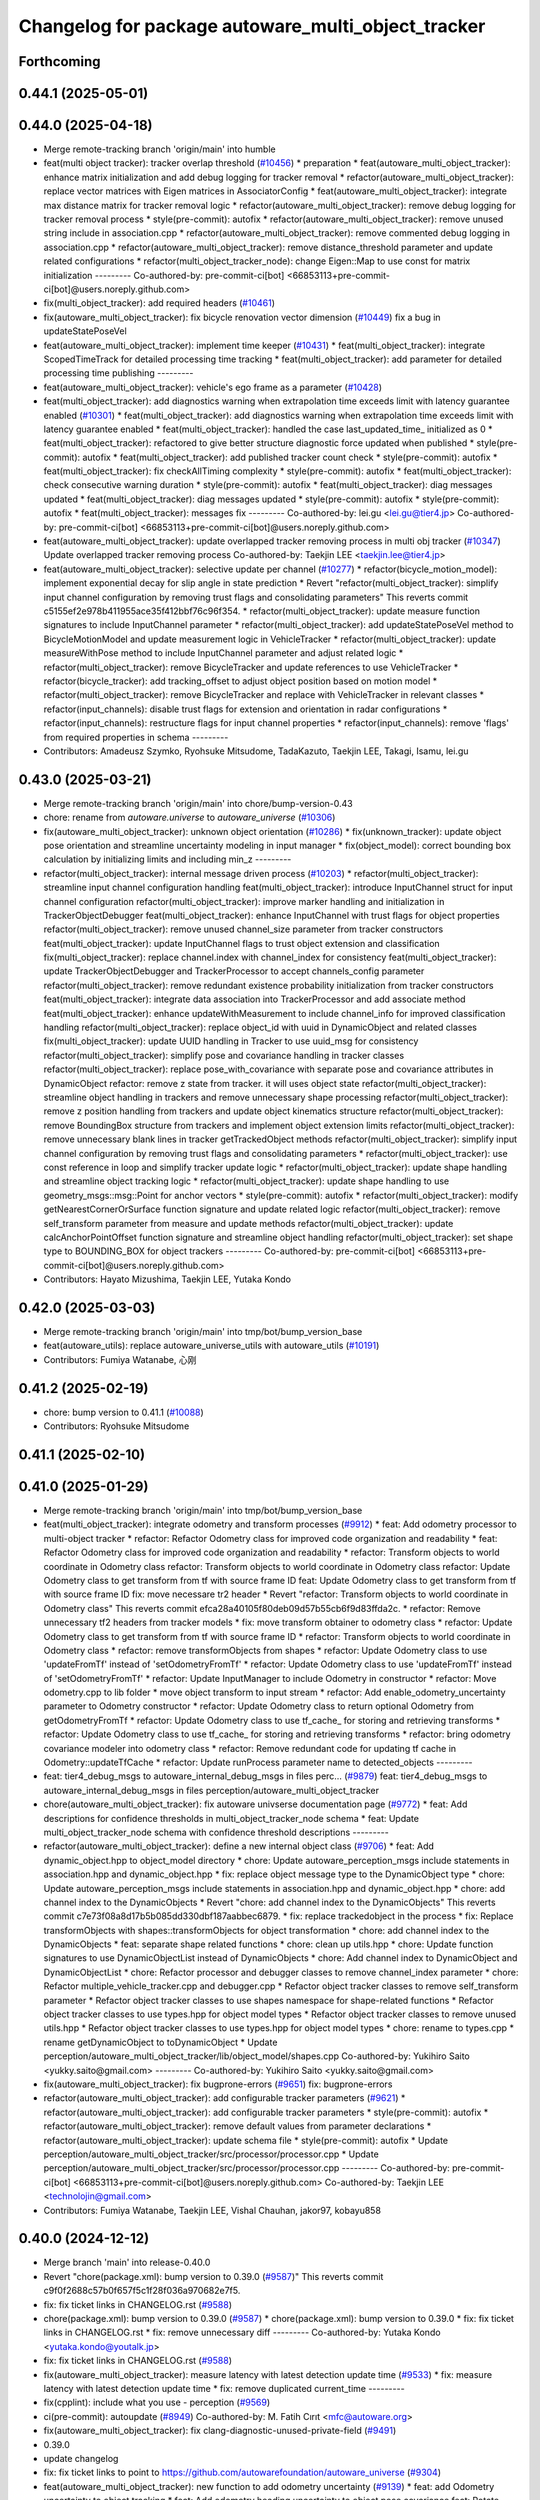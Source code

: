 ^^^^^^^^^^^^^^^^^^^^^^^^^^^^^^^^^^^^^^^^^^^^^^^^^^^
Changelog for package autoware_multi_object_tracker
^^^^^^^^^^^^^^^^^^^^^^^^^^^^^^^^^^^^^^^^^^^^^^^^^^^

Forthcoming
-----------

0.44.1 (2025-05-01)
-------------------

0.44.0 (2025-04-18)
-------------------
* Merge remote-tracking branch 'origin/main' into humble
* feat(multi object tracker): tracker overlap threshold (`#10456 <https://github.com/autowarefoundation/autoware_universe/issues/10456>`_)
  * preparation
  * feat(autoware_multi_object_tracker): enhance matrix initialization and add debug logging for tracker removal
  * refactor(autoware_multi_object_tracker): replace vector matrices with Eigen matrices in AssociatorConfig
  * feat(autoware_multi_object_tracker): integrate max distance matrix for tracker removal logic
  * refactor(autoware_multi_object_tracker): remove debug logging for tracker removal process
  * style(pre-commit): autofix
  * refactor(autoware_multi_object_tracker): remove unused string include in association.cpp
  * refactor(autoware_multi_object_tracker): remove commented debug logging in association.cpp
  * refactor(autoware_multi_object_tracker): remove distance_threshold parameter and update related configurations
  * refactor(multi_object_tracker_node): change Eigen::Map to use const for matrix initialization
  ---------
  Co-authored-by: pre-commit-ci[bot] <66853113+pre-commit-ci[bot]@users.noreply.github.com>
* fix(multi_object_tracker): add required headers (`#10461 <https://github.com/autowarefoundation/autoware_universe/issues/10461>`_)
* fix(autoware_multi_object_tracker): fix bicycle renovation vector dimension (`#10449 <https://github.com/autowarefoundation/autoware_universe/issues/10449>`_)
  fix a bug in updateStatePoseVel
* feat(autoware_multi_object_tracker): implement time keeper (`#10431 <https://github.com/autowarefoundation/autoware_universe/issues/10431>`_)
  * feat(multi_object_tracker): integrate ScopedTimeTrack for detailed processing time tracking
  * feat(multi_object_tracker): add parameter for detailed processing time publishing
  ---------
* feat(autoware_multi_object_tracker): vehicle's ego frame as a parameter (`#10428 <https://github.com/autowarefoundation/autoware_universe/issues/10428>`_)
* feat(multi_object_tracker): add diagnostics warning when extrapolation time exceeds limit with latency guarantee enabled (`#10301 <https://github.com/autowarefoundation/autoware_universe/issues/10301>`_)
  * feat(multi_object_tracker): add diagnostics warning when extrapolation time exceeds limit with latency guarantee enabled
  * feat(multi_object_tracker): handled  the case last_updated_time\_ initialized as 0
  * feat(multi_object_tracker): refactored to give better structure
  diagnostic force updated when published
  * style(pre-commit): autofix
  * feat(multi_object_tracker): add published tracker count check
  * style(pre-commit): autofix
  * feat(multi_object_tracker): fix checkAllTiming  complexity
  * style(pre-commit): autofix
  * feat(multi_object_tracker): check consecutive warning duration
  * style(pre-commit): autofix
  * feat(multi_object_tracker): diag messages updated
  * feat(multi_object_tracker): diag messages updated
  * style(pre-commit): autofix
  * style(pre-commit): autofix
  * feat(multi_object_tracker): messages fix
  ---------
  Co-authored-by: lei.gu <lei.gu@tier4.jp>
  Co-authored-by: pre-commit-ci[bot] <66853113+pre-commit-ci[bot]@users.noreply.github.com>
* feat(autoware_multi_object_tracker): update overlapped tracker removing process in multi obj tracker  (`#10347 <https://github.com/autowarefoundation/autoware_universe/issues/10347>`_)
  Update overlapped tracker removing process
  Co-authored-by: Taekjin LEE <taekjin.lee@tier4.jp>
* feat(autoware_multi_object_tracker): selective update per channel (`#10277 <https://github.com/autowarefoundation/autoware_universe/issues/10277>`_)
  * refactor(bicycle_motion_model): implement exponential decay for slip angle in state prediction
  * Revert "refactor(multi_object_tracker): simplify input channel configuration by removing trust flags and consolidating parameters"
  This reverts commit c5155ef2e978b411955ace35f412bbf76c96f354.
  * refactor(multi_object_tracker): update measure function signatures to include InputChannel parameter
  * refactor(multi_object_tracker): add updateStatePoseVel method to BicycleMotionModel and update measurement logic in VehicleTracker
  * refactor(multi_object_tracker): update measureWithPose method to include InputChannel parameter and adjust related logic
  * refactor(multi_object_tracker): remove BicycleTracker and update references to use VehicleTracker
  * refactor(bicycle_tracker): add tracking_offset to adjust object position based on motion model
  * refactor(multi_object_tracker): remove BicycleTracker and replace with VehicleTracker in relevant classes
  * refactor(input_channels): disable trust flags for extension and orientation in radar configurations
  * refactor(input_channels): restructure flags for input channel properties
  * refactor(input_channels): remove 'flags' from required properties in schema
  ---------
* Contributors: Amadeusz Szymko, Ryohsuke Mitsudome, TadaKazuto, Taekjin LEE, Takagi, Isamu, lei.gu

0.43.0 (2025-03-21)
-------------------
* Merge remote-tracking branch 'origin/main' into chore/bump-version-0.43
* chore: rename from `autoware.universe` to `autoware_universe` (`#10306 <https://github.com/autowarefoundation/autoware_universe/issues/10306>`_)
* fix(autoware_multi_object_tracker): unknown object orientation (`#10286 <https://github.com/autowarefoundation/autoware_universe/issues/10286>`_)
  * fix(unknown_tracker): update object pose orientation and streamline uncertainty modeling in input manager
  * fix(object_model): correct bounding box calculation by initializing limits and including min_z
  ---------
* refactor(multi_object_tracker): internal message driven process (`#10203 <https://github.com/autowarefoundation/autoware_universe/issues/10203>`_)
  * refactor(multi_object_tracker): streamline input channel configuration handling
  feat(multi_object_tracker): introduce InputChannel struct for input channel configuration
  refactor(multi_object_tracker): improve marker handling and initialization in TrackerObjectDebugger
  feat(multi_object_tracker): enhance InputChannel with trust flags for object properties
  refactor(multi_object_tracker): remove unused channel_size parameter from tracker constructors
  feat(multi_object_tracker): update InputChannel flags to trust object extension and classification
  fix(multi_object_tracker): replace channel.index with channel_index for consistency
  feat(multi_object_tracker): update TrackerObjectDebugger and TrackerProcessor to accept channels_config parameter
  refactor(multi_object_tracker): remove redundant existence probability initialization from tracker constructors
  feat(multi_object_tracker): integrate data association into TrackerProcessor and add associate method
  feat(multi_object_tracker): enhance updateWithMeasurement to include channel_info for improved classification handling
  refactor(multi_object_tracker): replace object_id with uuid in DynamicObject and related classes
  fix(multi_object_tracker): update UUID handling in Tracker to use uuid_msg for consistency
  refactor(multi_object_tracker): simplify pose and covariance handling in tracker classes
  refactor(multi_object_tracker): replace pose_with_covariance with separate pose and covariance attributes in DynamicObject
  refactor: remove z state from tracker. it will uses object state
  refactor(multi_object_tracker): streamline object handling in trackers and remove unnecessary shape processing
  refactor(multi_object_tracker): remove z position handling from trackers and update object kinematics structure
  refactor(multi_object_tracker): remove BoundingBox structure from trackers and implement object extension limits
  refactor(multi_object_tracker): remove unnecessary blank lines in tracker getTrackedObject methods
  refactor(multi_object_tracker): simplify input channel configuration by removing trust flags and consolidating parameters
  * refactor(multi_object_tracker): use const reference in loop and simplify tracker update logic
  * refactor(multi_object_tracker): update shape handling and streamline object tracking logic
  * refactor(multi_object_tracker): update shape handling to use geometry_msgs::msg::Point for anchor vectors
  * style(pre-commit): autofix
  * refactor(multi_object_tracker): modify getNearestCornerOrSurface function signature and update related logic
  refactor(multi_object_tracker): remove self_transform parameter from measure and update methods
  refactor(multi_object_tracker): update calcAnchorPointOffset function signature and streamline object handling
  refactor(multi_object_tracker): set shape type to BOUNDING_BOX for object trackers
  ---------
  Co-authored-by: pre-commit-ci[bot] <66853113+pre-commit-ci[bot]@users.noreply.github.com>
* Contributors: Hayato Mizushima, Taekjin LEE, Yutaka Kondo

0.42.0 (2025-03-03)
-------------------
* Merge remote-tracking branch 'origin/main' into tmp/bot/bump_version_base
* feat(autoware_utils): replace autoware_universe_utils with autoware_utils  (`#10191 <https://github.com/autowarefoundation/autoware_universe/issues/10191>`_)
* Contributors: Fumiya Watanabe, 心刚

0.41.2 (2025-02-19)
-------------------
* chore: bump version to 0.41.1 (`#10088 <https://github.com/autowarefoundation/autoware_universe/issues/10088>`_)
* Contributors: Ryohsuke Mitsudome

0.41.1 (2025-02-10)
-------------------

0.41.0 (2025-01-29)
-------------------
* Merge remote-tracking branch 'origin/main' into tmp/bot/bump_version_base
* feat(multi_object_tracker): integrate odometry and transform processes (`#9912 <https://github.com/autowarefoundation/autoware_universe/issues/9912>`_)
  * feat: Add odometry processor to multi-object tracker
  * refactor: Refactor Odometry class for improved code organization and readability
  * feat: Refactor Odometry class for improved code organization and readability
  * refactor: Transform objects to world coordinate in Odometry class
  refactor: Transform objects to world coordinate in Odometry class
  refactor: Update Odometry class to get transform from tf with source frame ID
  feat: Update Odometry class to get transform from tf with source frame ID
  fix: move necessare tr2 header
  * Revert "refactor: Transform objects to world coordinate in Odometry class"
  This reverts commit efca28a40105f80deb09d57b55cb6f9d83ffda2c.
  * refactor: Remove unnecessary tf2 headers from tracker models
  * fix: move transform obtainer to odometry class
  * refactor: Update Odometry class to get transform from tf with source frame ID
  * refactor: Transform objects to world coordinate in Odometry class
  * refactor: remove transformObjects from shapes
  * refactor: Update Odometry class to use 'updateFromTf' instead of 'setOdometryFromTf'
  * refactor: Update Odometry class to use 'updateFromTf' instead of 'setOdometryFromTf'
  * refactor: Update InputManager to include Odometry in constructor
  * refactor: Move odometry.cpp to lib folder
  * move object transform to input stream
  * refactor: Add enable_odometry_uncertainty parameter to Odometry constructor
  * refactor: Update Odometry class to return optional Odometry from getOdometryFromTf
  * refactor: Update Odometry class to use tf_cache\_ for storing and retrieving transforms
  * refactor: Update Odometry class to use tf_cache\_ for storing and retrieving transforms
  * refactor: bring odometry covariance modeler into odometry class
  * refactor: Remove redundant code for updating tf cache in Odometry::updateTfCache
  * refactor: Update runProcess parameter name to detected_objects
  ---------
* feat: tier4_debug_msgs to autoware_internal_debug_msgs in files  perc… (`#9879 <https://github.com/autowarefoundation/autoware_universe/issues/9879>`_)
  feat: tier4_debug_msgs to autoware_internal_debug_msgs in files  perception/autoware_multi_object_tracker
* chore(autoware_multi_object_tracker): fix autoware univserse documentation page (`#9772 <https://github.com/autowarefoundation/autoware_universe/issues/9772>`_)
  * feat: Add descriptions for confidence thresholds in multi_object_tracker_node schema
  * feat: Update multi_object_tracker_node schema with confidence threshold descriptions
  ---------
* refactor(autoware_multi_object_tracker): define a new internal object class (`#9706 <https://github.com/autowarefoundation/autoware_universe/issues/9706>`_)
  * feat: Add dynamic_object.hpp to object_model directory
  * chore: Update autoware_perception_msgs include statements in association.hpp and dynamic_object.hpp
  * fix: replace object message type to the DynamicObject type
  * chore: Update autoware_perception_msgs include statements in association.hpp and dynamic_object.hpp
  * chore: add channel index to the DynamicObjects
  * Revert "chore: add channel index to the DynamicObjects"
  This reverts commit c7e73f08a8d17b5b085dd330dbf187aabbec6879.
  * fix: replace trackedobject in the process
  * fix: Replace transformObjects with shapes::transformObjects for object transformation
  * chore: add channel index to the DynamicObjects
  * feat: separate shape related functions
  * chore: clean up utils.hpp
  * chore: Update function signatures to use DynamicObjectList instead of DynamicObjects
  * chore: Add channel index to DynamicObject and DynamicObjectList
  * chore: Refactor processor and debugger classes to remove channel_index parameter
  * chore: Refactor multiple_vehicle_tracker.cpp and debugger.cpp
  * Refactor object tracker classes to remove self_transform parameter
  * Refactor object tracker classes to use shapes namespace for shape-related functions
  * Refactor object tracker classes to use types.hpp for object model types
  * Refactor object tracker classes to remove unused utils.hpp
  * Refactor object tracker classes to use types.hpp for object model types
  * chore: rename to types.cpp
  * rename getDynamicObject to toDynamicObject
  * Update perception/autoware_multi_object_tracker/lib/object_model/shapes.cpp
  Co-authored-by: Yukihiro Saito <yukky.saito@gmail.com>
  ---------
  Co-authored-by: Yukihiro Saito <yukky.saito@gmail.com>
* fix(autoware_multi_object_tracker): fix bugprone-errors (`#9651 <https://github.com/autowarefoundation/autoware_universe/issues/9651>`_)
  fix: bugprone-errors
* refactor(autoware_multi_object_tracker): add configurable tracker parameters (`#9621 <https://github.com/autowarefoundation/autoware_universe/issues/9621>`_)
  * refactor(autoware_multi_object_tracker): add configurable tracker parameters
  * style(pre-commit): autofix
  * refactor(autoware_multi_object_tracker): remove default values from parameter declarations
  * refactor(autoware_multi_object_tracker): update schema file
  * style(pre-commit): autofix
  * Update perception/autoware_multi_object_tracker/src/processor/processor.cpp
  * Update perception/autoware_multi_object_tracker/src/processor/processor.cpp
  ---------
  Co-authored-by: pre-commit-ci[bot] <66853113+pre-commit-ci[bot]@users.noreply.github.com>
  Co-authored-by: Taekjin LEE <technolojin@gmail.com>
* Contributors: Fumiya Watanabe, Taekjin LEE, Vishal Chauhan, jakor97, kobayu858

0.40.0 (2024-12-12)
-------------------
* Merge branch 'main' into release-0.40.0
* Revert "chore(package.xml): bump version to 0.39.0 (`#9587 <https://github.com/autowarefoundation/autoware_universe/issues/9587>`_)"
  This reverts commit c9f0f2688c57b0f657f5c1f28f036a970682e7f5.
* fix: fix ticket links in CHANGELOG.rst (`#9588 <https://github.com/autowarefoundation/autoware_universe/issues/9588>`_)
* chore(package.xml): bump version to 0.39.0 (`#9587 <https://github.com/autowarefoundation/autoware_universe/issues/9587>`_)
  * chore(package.xml): bump version to 0.39.0
  * fix: fix ticket links in CHANGELOG.rst
  * fix: remove unnecessary diff
  ---------
  Co-authored-by: Yutaka Kondo <yutaka.kondo@youtalk.jp>
* fix: fix ticket links in CHANGELOG.rst (`#9588 <https://github.com/autowarefoundation/autoware_universe/issues/9588>`_)
* fix(autoware_multi_object_tracker): measure latency with latest detection update time (`#9533 <https://github.com/autowarefoundation/autoware_universe/issues/9533>`_)
  * fix: measure latency with latest detection update time
  * fix: remove duplicated current_time
  ---------
* fix(cpplint): include what you use - perception (`#9569 <https://github.com/autowarefoundation/autoware_universe/issues/9569>`_)
* ci(pre-commit): autoupdate (`#8949 <https://github.com/autowarefoundation/autoware_universe/issues/8949>`_)
  Co-authored-by: M. Fatih Cırıt <mfc@autoware.org>
* fix(autoware_multi_object_tracker): fix clang-diagnostic-unused-private-field (`#9491 <https://github.com/autowarefoundation/autoware_universe/issues/9491>`_)
* 0.39.0
* update changelog
* fix: fix ticket links to point to https://github.com/autowarefoundation/autoware_universe (`#9304 <https://github.com/autowarefoundation/autoware_universe/issues/9304>`_)
* feat(autoware_multi_object_tracker): new function to add odometry uncertainty (`#9139 <https://github.com/autowarefoundation/autoware_universe/issues/9139>`_)
  * feat: add Odometry uncertainty to object tracking
  * feat: Add odometry heading uncertainty to object pose covariance
  feat: Rotate object pose covariance matrix to account for yaw uncertainty
  Rotate the object pose covariance matrix in the uncertainty_processor.cpp file to account for the yaw uncertainty. This ensures that the covariance matrix accurately represents the position uncertainty of the object.
  Refactor the code to rotate the covariance matrix using Eigen's Rotation2D class. The yaw uncertainty is added to the y-y element of the rotated covariance matrix. Finally, update the object_pose_cov array with the updated covariance values.
  Closes `#123 <https://github.com/autowarefoundation/autoware_universe/issues/123>`_
  * feat: Add odometry motion uncertainty to object pose covariance
  refactoring
  * feat: Update ego twist uncertainty to the object velocity uncertainty
  * feat: update object twist covariance by odometry yaw rate uncertainty
  * feat: move uncertainty modeling to input side
  * feat: add option to select odometry uncertainty
  * refactor: rename consider_odometry_uncertainty to enable_odometry_uncertainty
  * fix: transform to world first, add odometry covariance later
  style(pre-commit): autofix
  * feat: Add odometry heading uncertainty to object pose covariance
  ---------
* fix: fix ticket links to point to https://github.com/autowarefoundation/autoware_universe (`#9304 <https://github.com/autowarefoundation/autoware_universe/issues/9304>`_)
* chore(package.xml): bump version to 0.38.0 (`#9266 <https://github.com/autowarefoundation/autoware_universe/issues/9266>`_) (`#9284 <https://github.com/autowarefoundation/autoware_universe/issues/9284>`_)
  * unify package.xml version to 0.37.0
  * remove system_monitor/CHANGELOG.rst
  * add changelog
  * 0.38.0
  ---------
* Contributors: Esteve Fernandez, Fumiya Watanabe, M. Fatih Cırıt, Ryohsuke Mitsudome, Taekjin LEE, Yutaka Kondo, awf-autoware-bot[bot], kobayu858

0.39.0 (2024-11-25)
-------------------
* fix: fix ticket links to point to https://github.com/autowarefoundation/autoware_universe (`#9304 <https://github.com/autowarefoundation/autoware_universe/issues/9304>`_)
* fix: fix ticket links to point to https://github.com/autowarefoundation/autoware_universe (`#9304 <https://github.com/autowarefoundation/autoware_universe/issues/9304>`_)
* chore(package.xml): bump version to 0.38.0 (`#9266 <https://github.com/autowarefoundation/autoware_universe/issues/9266>`_) (`#9284 <https://github.com/autowarefoundation/autoware_universe/issues/9284>`_)
  * unify package.xml version to 0.37.0
  * remove system_monitor/CHANGELOG.rst
  * add changelog
  * 0.38.0
  ---------
* Contributors: Esteve Fernandez, Yutaka Kondo

0.38.0 (2024-11-08)
-------------------
* unify package.xml version to 0.37.0
* refactor(object_recognition_utils): add autoware prefix to object_recognition_utils (`#8946 <https://github.com/autowarefoundation/autoware_universe/issues/8946>`_)
* feat(autoware_multi_object_tracker): Set maximum reverse velocity to bicycle and crtv motion models (`#9019 <https://github.com/autowarefoundation/autoware_universe/issues/9019>`_)
  * feat: Add maximum reverse velocity to bicycle and CTRV motion models
  revert the tracker orientation when the velocity exceed the maximum reverse velocity
  refactor: Update motion model parameters for bicycle and CTRV motion models
  * refactor:  check the max_reverse_vel configuration is correct
  max_reverse_vel is expected to be  negative
  * refactor: remove config checker in the initializer
  ---------
* refactor(autoware_multi_object_tracker): separate detected object covariance modeling (`#9001 <https://github.com/autowarefoundation/autoware_universe/issues/9001>`_)
  * refactor: update object model includes in tracker models
  * feat: add uncertainty processor for object tracking
  feat: refactor uncertainty processing for object tracking
  feat: impl obj class model
  feat: Update object model measurement covariances
  Refactor the object model measurement covariances in the `object_model.hpp` file. Update the velocity long and velocity lat measurement covariances for different object model types.
  refactor: Model object uncertainty in multi_object_tracker_node.cpp
  feat: Update object model measurement covariances in object_model.hpp
  feat: Update uncertainty processing for object tracking
  fix: remove uncertainty modelling in trackers
  refactor: Remove unused function isLargeVehicleLabel
  The function isLargeVehicleLabel in utils.hpp is no longer used and can be safely removed.
  Revert "refactor: Remove unused function isLargeVehicleLabel"
  This reverts commit 23e3eff511b21ef8ceeacb7db47c74f747009a32.
  feat: Normalize uncertainty in object tracking
  This commit adds a new function `normalizeUncertainty` to the `uncertainty_processor.hpp` and `uncertainty_processor.cpp` files. The function normalizes the position and twist covariance matrices of detected objects to ensure minimum values for distance, radius, and velocity. This helps improve the accuracy and reliability of object tracking.
  * refactor: update motion model parameters for object tracking
  * refactor: update yaw rate limit in object model
  * Revert "refactor: update yaw rate limit in object model"
  This reverts commit 6e8b201582cb65673678029dc3a781f2b7126f81.
  * refactor: update object model measurement covariances
  Refactor the object model measurement covariances in the `object_model.hpp` file. Update the velocity long and velocity lat measurement covariances for different object model types.
  * refactor: update motion model parameters comments
  * refactor: remove comment
  * style(pre-commit): autofix
  * feat: Update copyright notice in uncertainty_processor.hpp
  Update the copyright notice in the uncertainty_processor.hpp file to reflect the correct company name.
  * refactor: update runProcess function parameters in multi_object_tracker_node.hpp
  ---------
  Co-authored-by: pre-commit-ci[bot] <66853113+pre-commit-ci[bot]@users.noreply.github.com>
* fix(autoware_multi_object_tracker): update yaw with range-limited innovation (`#8976 <https://github.com/autowarefoundation/autoware_universe/issues/8976>`_)
  fix: update yaw with range-limited innovation
* feat(autoware_multi_object_tracker): reduce trigger latency (`#8657 <https://github.com/autowarefoundation/autoware_universe/issues/8657>`_)
  * feat: timer-based trigger with phase compensation
  * chore: update comments, name of variable
  * chore: declare min and max publish interval ratios
  * style(pre-commit): autofix
  ---------
  Co-authored-by: pre-commit-ci[bot] <66853113+pre-commit-ci[bot]@users.noreply.github.com>
* fix(autoware_multi_object_tracker): output from screen to both (`#8407 <https://github.com/autowarefoundation/autoware_universe/issues/8407>`_)
* fix(autoware_multi_object_tracker): fix unusedFunction (`#8573 <https://github.com/autowarefoundation/autoware_universe/issues/8573>`_)
  fix:unusedFunction
* chore(autoware_multi_object_tracker): fix typo in input_channels.schema.json (`#8515 <https://github.com/autowarefoundation/autoware_universe/issues/8515>`_)
  * fix(schema): fix typo in input_channels.schema.json
  Fixed a typo in the "lidar_pointpainting" key in the input_channels.schema.json file.
  * fix: fix typo in lidar_pointpainting key
  * chore: fix typo of lidar_pointpainitng channel
  ---------
  Co-authored-by: Shintaro Tomie <58775300+Shin-kyoto@users.noreply.github.com>
* refactor(kalman_filter): prefix package and namespace with autoware (`#7787 <https://github.com/autowarefoundation/autoware_universe/issues/7787>`_)
  * refactor(kalman_filter): prefix package and namespace with autoware
  * move headers to include/autoware/
  * style(pre-commit): autofix
  ---------
  Co-authored-by: pre-commit-ci[bot] <66853113+pre-commit-ci[bot]@users.noreply.github.com>
* docs(autoware_multi_object_tracker): update input_channels schema with default values (`#8473 <https://github.com/autowarefoundation/autoware_universe/issues/8473>`_)
  chore(perception): update input_channels schema with default values
* fix(autoware_multi_object_tracker): enable trigger publish when delay_compensation is false (`#8484 <https://github.com/autowarefoundation/autoware_universe/issues/8484>`_)
  fix: enable trigger publish when delay_compensation is false
* fix(autoware_multi_object_tracker): fix functionConst (`#8424 <https://github.com/autowarefoundation/autoware_universe/issues/8424>`_)
  fix:functionConst
* docs(autoware_multi_object_tracker): add default values on the schema json (`#8179 <https://github.com/autowarefoundation/autoware_universe/issues/8179>`_)
  * Refractored the parameters, build the schema file, updated the readme file.
  * style(pre-commit): autofix
  ---------
  Co-authored-by: pre-commit-ci[bot] <66853113+pre-commit-ci[bot]@users.noreply.github.com>
* fix(autoware_multi_object_tracker): fix functionConst (`#8290 <https://github.com/autowarefoundation/autoware_universe/issues/8290>`_)
  * fix:functionConst
  * fix:functionConst
  * fix:clang format
  ---------
* fix(autoware_multi_object_tracker): revert latency reduction logic and bring back to timer trigger (`#8277 <https://github.com/autowarefoundation/autoware_universe/issues/8277>`_)
  * fix: revert latency reduction logic and bring back to timer trigger
  * style(pre-commit): autofix
  * chore: remove unused variables
  ---------
  Co-authored-by: pre-commit-ci[bot] <66853113+pre-commit-ci[bot]@users.noreply.github.com>
* fix(autoware_multi_object_tracker): fix uninitMemberVar (`#8335 <https://github.com/autowarefoundation/autoware_universe/issues/8335>`_)
  fix:uninitMemberVar
* fix(autoware_multi_object_tracker): fix passedByValue (`#8231 <https://github.com/autowarefoundation/autoware_universe/issues/8231>`_)
  fix:passedByValue
* fix(multi_object_tracker, object_merger, radar_object_tracker, tracking_object_merger): fix knownConditionTrueFalse warnings (`#8137 <https://github.com/autowarefoundation/autoware_universe/issues/8137>`_)
  * fix: cppcheck knownConditionTrueFalse
  * fix
  * fix
  ---------
* fix(autoware_multi_object_tracker): missing parameter schema path fix (`#8120 <https://github.com/autowarefoundation/autoware_universe/issues/8120>`_)
  fix: missing parameter schema path fix
* fix(multi_object_tracker): fix funcArgNamesDifferent (`#8079 <https://github.com/autowarefoundation/autoware_universe/issues/8079>`_)
  fix:funcArgNamesDifferent
* refactor(multi_object_tracker): bring parameter schema to new package folder (`#8105 <https://github.com/autowarefoundation/autoware_universe/issues/8105>`_)
  refactor: bring parameter schema to new package folder
* refactor(multi_object_tracker)!: add package name prefix of autoware\_ (`#8083 <https://github.com/autowarefoundation/autoware_universe/issues/8083>`_)
  * refactor: rename multi_object_tracker package to autoware_multi_object_tracker
  * style(pre-commit): autofix
  ---------
  Co-authored-by: pre-commit-ci[bot] <66853113+pre-commit-ci[bot]@users.noreply.github.com>
* Contributors: Boyang, Esteve Fernandez, Ryuta Kambe, Taekjin LEE, Yutaka Kondo, kminoda, kobayu858

0.26.0 (2024-04-03)
-------------------
